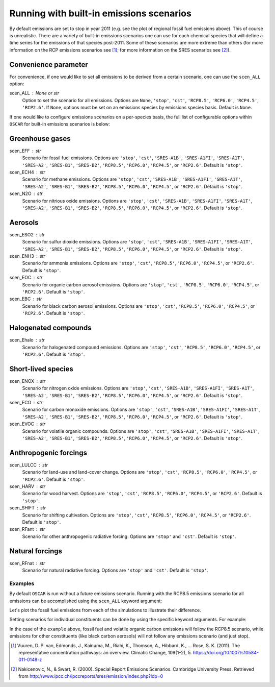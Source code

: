 #########################################
Running with built-in emissions scenarios
#########################################

By default emissions are set to stop in year 2011 (e.g. see the plot of regional
fossil fuel emissions above).  This of course is
unrealistic.  There are a variety of built-in emissions scenarios one can
use for each chemical species that will define a time series for the emissions
of that species post-2011.  Some of these scenarios are more extreme than
others (for more information on the RCP emissions scenarios see [#RCP]_; for
more information  on the
SRES scenarios see [#SRES]_).

Convenience parameter
---------------------

For convenience, if one would like to set all emissions to be derived from a
certain scenario, one can use the ``scen_ALL`` option:

scen_ALL : None or str
    Option to set the scenario for all emissions.  Options are ``None``,
    ``'stop'``, ``'cst'``, ``'RCP8.5'``, ``'RCP6.0'``, ``'RCP4.5'``,
    ``'RCP2.6'``.  If ``None``, options must be set on an emissions species by
    emissions species basis.  Default is ``None``.

If one would like to configure emissions scenarios on a per-species basis, the
full list of configurable options within ``OSCAR`` for built-in emissions scenarios is
below:

Greenhouse gases
----------------

scen_EFF : str
    Scenario for fossil fuel emissions.  Options are ``'stop'``, ``'cst'``, 
    ``'SRES-A1B'``, ``'SRES-A1FI'``, ``'SRES-A1T'``, ``'SRES-A2'``, ``'SRES-B1'``,
    ``'SRES-B2'``, ``'RCP8.5'``, ``'RCP6.0'``, ``'RCP4.5'``, or ``'RCP2.6'``.  Default
    is ``'stop'``.
scen_ECH4 : str
    Scenario for methane emissions.  Options are ``'stop'``, ``'cst'``, 
    ``'SRES-A1B'``, ``'SRES-A1FI'``, ``'SRES-A1T'``, ``'SRES-A2'``, ``'SRES-B1'``,
    ``'SRES-B2'``, ``'RCP8.5'``, ``'RCP6.0'``, ``'RCP4.5'``, or ``'RCP2.6'``.  Default
    is ``'stop'``.
scen_N2O : str
    Scenario for nitrious oxide emissions.  Options are ``'stop'``, ``'cst'``,
    ``'SRES-A1B'``, ``'SRES-A1FI'``, ``'SRES-A1T'``, ``'SRES-A2'``, ``'SRES-B1'``,
    ``'SRES-B2'``, ``'RCP8.5'``, ``'RCP6.0'``, ``'RCP4.5'``, or ``'RCP2.6'``.  Default
    is ``'stop'``.

Aerosols
--------

scen_ESO2 : str
    Scenario for sulfur dioxide emissions.  Options are ``'stop'``, ``'cst'``,
    ``'SRES-A1B'``, ``'SRES-A1FI'``, ``'SRES-A1T'``, ``'SRES-A2'``, ``'SRES-B1'``,
    ``'SRES-B2'``, ``'RCP8.5'``, ``'RCP6.0'``, ``'RCP4.5'``, or ``'RCP2.6'``.  Default
    is ``'stop'``.
scen_ENH3 : str
    Scenario for ammonia emissions.  Options are ``'stop'``,
    ``'cst'``, ``'RCP8.5'``, ``'RCP6.0'``, ``'RCP4.5'``, or ``'RCP2.6'``.  Default is
    ``'stop'``.
scen_EOC : str
    Scenario for organic carbon aerosol emissions.  Options are ``'stop'``,
    ``'cst'``, ``'RCP8.5'``, ``'RCP6.0'``, ``'RCP4.5'``, or ``'RCP2.6'``.  Default is
    ``'stop'``.
scen_EBC : str
    Scenario for black carbon aerosol emissions.  Options are ``'stop'``,
    ``'cst'``, ``'RCP8.5'``, ``'RCP6.0'``, ``'RCP4.5'``, or ``'RCP2.6'``.  Default is
    ``'stop'``.
    
Halogenated compounds
---------------------

scen_Ehalo : str
    Scenario for halogenated compound emissions.  Options are ``'stop'``,
    ``'cst'``, ``'RCP8.5'``, ``'RCP6.0'``, ``'RCP4.5'``, or ``'RCP2.6'``.  Default is
    ``'stop'``.

Short-lived species
-------------------

scen_ENOX : str
    Scenario for nitrogen oxide emissions.  Options are ``'stop'``, ``'cst'``,
    ``'SRES-A1B'``, ``'SRES-A1FI'``, ``'SRES-A1T'``, ``'SRES-A2'``, ``'SRES-B1'``,
    ``'SRES-B2'``, ``'RCP8.5'``, ``'RCP6.0'``, ``'RCP4.5'``, or ``'RCP2.6'``.  Default
    is ``'stop'``.
scen_ECO : str
    Scenario for carbon monoxide emissions.  Options are ``'stop'``, ``'cst'``,
    ``'SRES-A1B'``, ``'SRES-A1FI'``, ``'SRES-A1T'``, ``'SRES-A2'``, ``'SRES-B1'``,
    ``'SRES-B2'``, ``'RCP8.5'``, ``'RCP6.0'``, ``'RCP4.5'``, or ``'RCP2.6'``.  Default
    is ``'stop'``.
scen_EVOC : str
    Scenario for volatile organic compounds.  Options are ``'stop'``, ``'cst'``,
    ``'SRES-A1B'``, ``'SRES-A1FI'``, ``'SRES-A1T'``, ``'SRES-A2'``, ``'SRES-B1'``,
    ``'SRES-B2'``, ``'RCP8.5'``, ``'RCP6.0'``, ``'RCP4.5'``, or ``'RCP2.6'``.  Default
    is ``'stop'``.

Anthropogenic forcings
----------------------

scen_LULCC : str
    Scenario for land-use and land-cover change.  Options are ``'stop'``,
    ``'cst'``, ``'RCP8.5'``, ``'RCP6.0'``, ``'RCP4.5'``, or ``'RCP2.6'``.  Default is
    ``'stop'``.
scen_HARV : str
    Scenario for wood harvest.  Options are ``'stop'``,
    ``'cst'``, ``'RCP8.5'``, ``'RCP6.0'``, ``'RCP4.5'``, or ``'RCP2.6'``.  Default is
    ``'stop'``.
scen_SHIFT : str
    Scenario for shifting cultivation.  Options are ``'stop'``,
    ``'cst'``, ``'RCP8.5'``, ``'RCP6.0'``, ``'RCP4.5'``, or ``'RCP2.6'``.  Default is
    ``'stop'``.
scen_RFant : str
    Scenario for other anthropogenic radiative forcing.  Options are
    ``'stop'`` and ``'cst'``.  Default is ``'stop'``.

Natural forcings
----------------

scen_RFnat : str
    Scenario for natural radiative forcing.  Options are ``'stop'`` and
    ``'cst'``.  Default is ``'stop'``.

Examples
========

By default ``OSCAR`` is run without a future emissions scenario.  Running with
the RCP8.5 emissions scenario for all emissions can be accomplished using the
``scen_ALL`` keyword argument:

.. ipython:: python

    from oscar import OSCAR

    default = OSCAR()
    default_results = default.run(2100)
    
    rcp85 = OSCAR(scen_ALL='RCP8.5')
    rcp85_results = rcp85.run(2100)

Let's plot the fossil fuel emissions from each of the simulations to illustrate
their difference.

.. ipython:: python
             
    import numpy as np
    import matplotlib.pyplot as plt

    default_EFF = default_results['EFF']['Total']
    rcp85_EFF = rcp85_results['EFF']['Total']
    
    time = 1700 + np.arange(len(rcp85_EFF))

    fig, ax = plt.subplots(1, 1)
    ax.plot(time, default_EFF, label='Default EFF')
    ax.plot(time, rcp85_EFF, label='RCP8.5 EFF')
    ax.set_xlabel('Year')
    ax.set_ylabel('Fossil Fuel Emissions [Gt yr$^{-1}$]')
    
    @savefig plot_default_rcp85_EFF.png width=100%
    ax.legend(loc='upper left')

Setting scenarios for individual constituents can be done by using the specific
keyword arguments.  For example:

.. ipython:: python

    example = OSCAR(scen_EFF='RCP8.5', scen_EVOC='RCP8.5')

In the case of the ``example`` above, fossil fuel and volatile organic carbon
emissions will follow the RCP8.5 scenario, while emissions for other
constituents (like black carbon aerosols) will not follow any emissions
scenario (and just stop).
    
.. [#RCP]
   Vuuren, D. P. van, Edmonds, J., Kainuma, M., Riahi, K., Thomson, A.,
   Hibbard, K., ... Rose, S. K. (2011). The representative concentration
   pathways: an overview. Climatic Change, 109(1–2), 5.
   `https://doi.org/10.1007/s10584-011-0148-z <https://doi.org/10.1007/s10584-011-0148-z>`_
   
.. [#SRES]
   Nakicenovic, N., & Swart, R. (2000). Special Report Emissions Scenarios.
   Cambridge University Press. Retrieved from
   `http://www.ipcc.ch/ipccreports/sres/emission/index.php?idp=0 <http://www.ipcc.ch/ipccreports/sres/emission/index.php?idp=0>`_
